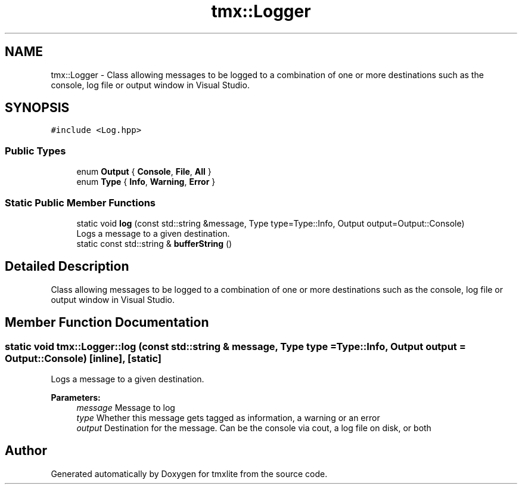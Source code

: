 .TH "tmx::Logger" 3 "Tue Dec 31 2019" "Version 1.0.0" "tmxlite" \" -*- nroff -*-
.ad l
.nh
.SH NAME
tmx::Logger \- Class allowing messages to be logged to a combination of one or more destinations such as the console, log file or output window in Visual Studio\&.  

.SH SYNOPSIS
.br
.PP
.PP
\fC#include <Log\&.hpp>\fP
.SS "Public Types"

.in +1c
.ti -1c
.RI "enum \fBOutput\fP { \fBConsole\fP, \fBFile\fP, \fBAll\fP }"
.br
.ti -1c
.RI "enum \fBType\fP { \fBInfo\fP, \fBWarning\fP, \fBError\fP }"
.br
.in -1c
.SS "Static Public Member Functions"

.in +1c
.ti -1c
.RI "static void \fBlog\fP (const std::string &message, Type type=Type::Info, Output output=Output::Console)"
.br
.RI "Logs a message to a given destination\&. "
.ti -1c
.RI "static const std::string & \fBbufferString\fP ()"
.br
.in -1c
.SH "Detailed Description"
.PP 
Class allowing messages to be logged to a combination of one or more destinations such as the console, log file or output window in Visual Studio\&. 
.SH "Member Function Documentation"
.PP 
.SS "static void tmx::Logger::log (const std::string & message, Type type = \fCType::Info\fP, Output output = \fCOutput::Console\fP)\fC [inline]\fP, \fC [static]\fP"

.PP
Logs a message to a given destination\&. 
.PP
\fBParameters:\fP
.RS 4
\fImessage\fP Message to log 
.br
\fItype\fP Whether this message gets tagged as information, a warning or an error 
.br
\fIoutput\fP Destination for the message\&. Can be the console via cout, a log file on disk, or both 
.RE
.PP


.SH "Author"
.PP 
Generated automatically by Doxygen for tmxlite from the source code\&.
